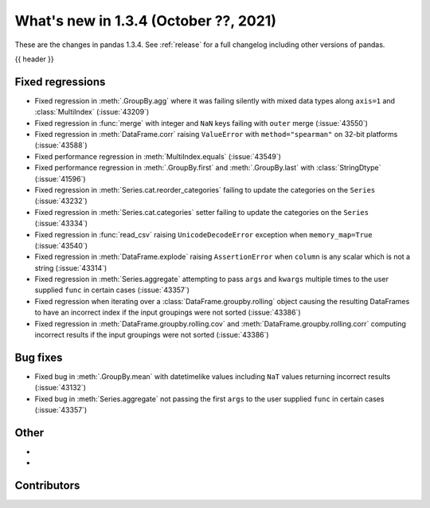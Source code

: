 .. _whatsnew_134:

What's new in 1.3.4 (October ??, 2021)
--------------------------------------

These are the changes in pandas 1.3.4. See :ref:`release` for a full changelog
including other versions of pandas.

{{ header }}

.. ---------------------------------------------------------------------------

.. _whatsnew_134.regressions:

Fixed regressions
~~~~~~~~~~~~~~~~~
- Fixed regression in :meth:`.GroupBy.agg` where it was failing silently with mixed data types along ``axis=1`` and :class:`MultiIndex` (:issue:`43209`)
- Fixed regression in :func:`merge` with integer and ``NaN`` keys failing with ``outer`` merge (:issue:`43550`)
- Fixed regression in :meth:`DataFrame.corr` raising ``ValueError`` with ``method="spearman"`` on 32-bit platforms (:issue:`43588`)
- Fixed performance regression in :meth:`MultiIndex.equals` (:issue:`43549`)
- Fixed performance regression in :meth:`.GroupBy.first` and :meth:`.GroupBy.last` with :class:`StringDtype` (:issue:`41596`)
- Fixed regression in :meth:`Series.cat.reorder_categories` failing to update the categories on the ``Series`` (:issue:`43232`)
- Fixed regression in :meth:`Series.cat.categories` setter failing to update the categories on the ``Series`` (:issue:`43334`)
- Fixed regression in :func:`read_csv` raising ``UnicodeDecodeError`` exception when ``memory_map=True`` (:issue:`43540`)
- Fixed regression in :meth:`DataFrame.explode` raising ``AssertionError`` when ``column`` is any scalar which is not a string (:issue:`43314`)
- Fixed regression in :meth:`Series.aggregate` attempting to pass ``args`` and ``kwargs`` multiple times to the user supplied ``func`` in certain cases (:issue:`43357`)
- Fixed regression when iterating over a :class:`DataFrame.groupby.rolling` object causing the resulting DataFrames to have an incorrect index if the input groupings were not sorted (:issue:`43386`)
- Fixed regression in :meth:`DataFrame.groupby.rolling.cov` and :meth:`DataFrame.groupby.rolling.corr` computing incorrect results if the input groupings were not sorted (:issue:`43386`)

.. ---------------------------------------------------------------------------

.. _whatsnew_134.bug_fixes:

Bug fixes
~~~~~~~~~
- Fixed bug in :meth:`.GroupBy.mean` with datetimelike values including ``NaT`` values returning incorrect results (:issue:`43132`)
- Fixed bug in :meth:`Series.aggregate` not passing the first ``args`` to the user supplied ``func`` in certain cases (:issue:`43357`)

.. ---------------------------------------------------------------------------

.. _whatsnew_134.other:

Other
~~~~~
-
-

.. ---------------------------------------------------------------------------

.. _whatsnew_134.contributors:

Contributors
~~~~~~~~~~~~

.. contributors:: v1.3.3..v1.3.4|HEAD
